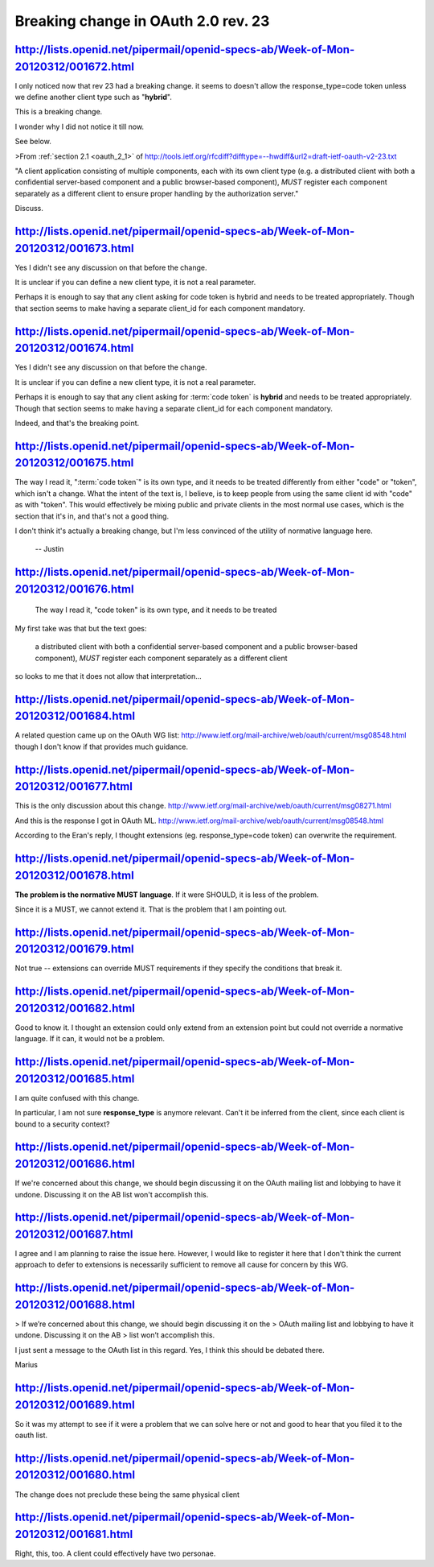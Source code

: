 Breaking change in OAuth 2.0 rev. 23
===============================================================


http://lists.openid.net/pipermail/openid-specs-ab/Week-of-Mon-20120312/001672.html
-------------------------------------------------------------------------------------

I only noticed now that rev 23 had a breaking change. 
it seems to doesn't allow the response_type=code token 
unless we define another client type such as "**hybrid**".

This is a breaking change.

I wonder why I did not notice it till now.

See below.

>From :ref:`section 2.1 <oauth_2_1>` of
http://tools.ietf.org/rfcdiff?difftype=--hwdiff&url2=draft-ietf-oauth-v2-23.txt

"A client application consisting of multiple components, each with its
own client type (e.g. a distributed client with both a confidential
server-based component and a public browser-based component), *MUST*
register each component separately as a different client to ensure
proper handling by the authorization server."

Discuss.


http://lists.openid.net/pipermail/openid-specs-ab/Week-of-Mon-20120312/001673.html
----------------------------------------------------------------------------------------------------

Yes I didn't see any discussion on that before the change.

It is unclear if you can define a new client type,  
it is not a real parameter.

Perhaps it is enough to say 
that any client asking for code token is hybrid 
and needs to be treated appropriately.  
Though that section seems to make having a separate client_id 
for each component mandatory.

http://lists.openid.net/pipermail/openid-specs-ab/Week-of-Mon-20120312/001674.html
------------------------------------------------------------------------------------


Yes I didn't see any discussion on that before the change.

It is unclear if you can define a new client type,  
it is not a real parameter.

Perhaps it is enough to say that 
any client asking for :term:`code token` is **hybrid** 
and needs to be treated appropriately.  
Though that section seems to make
having a separate client_id for each component mandatory.

Indeed, and that's the breaking point.

http://lists.openid.net/pipermail/openid-specs-ab/Week-of-Mon-20120312/001675.html
----------------------------------------------------------------------------------------------------

The way I read it, ":term:`code token`" is its own type, 
and it needs to be treated differently from either "code" or "token", 
which isn't a change. 
What the intent of the text is, I believe, 
is to keep people from using the same client id with "code" as with "token". 
This would effectively be mixing public and private clients 
in the most normal use cases, 
which is the section that it's in, 
and that's not a good thing.

I don't think it's actually a breaking change, 
but I'm less convinced of the utility of normative language here.

 -- Justin


http://lists.openid.net/pipermail/openid-specs-ab/Week-of-Mon-20120312/001676.html
----------------------------------------------------------------------------------------------------

    The way I read it, "code token" is its own type, and it needs to be treated


My first take was that but the text goes:

    a distributed client with both a confidential
    server-based component and a public browser-based component), *MUST*
    register each component separately as a different client

so looks to me that it does not allow that interpretation...


http://lists.openid.net/pipermail/openid-specs-ab/Week-of-Mon-20120312/001684.html
----------------------------------------------------------------------------------------------------

A related question came up on the OAuth WG list:
http://www.ietf.org/mail-archive/web/oauth/current/msg08548.html
though I don't know if that provides much guidance.

http://lists.openid.net/pipermail/openid-specs-ab/Week-of-Mon-20120312/001677.html
----------------------------------------------------------------------------------------------------

This is the only discussion about this change.
http://www.ietf.org/mail-archive/web/oauth/current/msg08271.html

And this is the response I got in OAuth ML.
http://www.ietf.org/mail-archive/web/oauth/current/msg08548.html

According to the Eran's reply, I thought extensions (eg. response_type=code token) can overwrite the requirement.

http://lists.openid.net/pipermail/openid-specs-ab/Week-of-Mon-20120312/001678.html
----------------------------------------------------------------------------------------------------

**The problem is the normative MUST language**. 
If it were SHOULD, it is less of the problem.

Since it is a MUST, we cannot extend it. 
That is the problem that I am pointing  out.

http://lists.openid.net/pipermail/openid-specs-ab/Week-of-Mon-20120312/001679.html
----------------------------------------------------------------------------------------------------

Not true -- extensions can override MUST requirements 
if they specify the conditions that break it.

http://lists.openid.net/pipermail/openid-specs-ab/Week-of-Mon-20120312/001682.html
----------------------------------------------------------------------------------------------------

Good to know it. 
I thought an extension could only extend 
from an extension point 
but could not override a normative  language. 
If it can, it would not be a problem.

http://lists.openid.net/pipermail/openid-specs-ab/Week-of-Mon-20120312/001685.html
----------------------------------------------------------------------------------------------------

I am quite confused with this change.

In particular, 
I am not sure **response_type** is anymore relevant. 
Can't it be inferred from the client, 
since each client is bound to a security context?

http://lists.openid.net/pipermail/openid-specs-ab/Week-of-Mon-20120312/001686.html
----------------------------------------------------------------------------------------------------

If we're concerned about this change, 
we should begin discussing it on the OAuth mailing list 
and lobbying to have it undone.  
Discussing it on the AB list won't accomplish this.

http://lists.openid.net/pipermail/openid-specs-ab/Week-of-Mon-20120312/001687.html
----------------------------------------------------------------------------------------------------

I agree and I am planning to raise the issue here. 
However, I would like to register it here 
that I don't think the current approach to defer 
to extensions is necessarily sufficient to remove all cause for concern by this WG.

http://lists.openid.net/pipermail/openid-specs-ab/Week-of-Mon-20120312/001688.html
----------------------------------------------------------------------------------------------------

> If we’re concerned about this change, we should begin discussing it on the
> OAuth mailing list and lobbying to have it undone.  Discussing it on the AB
> list won’t accomplish this.

I just sent a message to the OAuth list in this regard. Yes, I think
this should be debated there.

Marius

http://lists.openid.net/pipermail/openid-specs-ab/Week-of-Mon-20120312/001689.html
----------------------------------------------------------------------------------------------------

So it was my attempt to see if it were a problem that we can solve
here or not and good to hear that you filed it to the oauth list.

http://lists.openid.net/pipermail/openid-specs-ab/Week-of-Mon-20120312/001680.html
----------------------------------------------------------------------------------------------------

The change does not preclude these being the same physical client

http://lists.openid.net/pipermail/openid-specs-ab/Week-of-Mon-20120312/001681.html
----------------------------------------------------------------------------------------------------

Right, this, too. A client could effectively have two personae.





